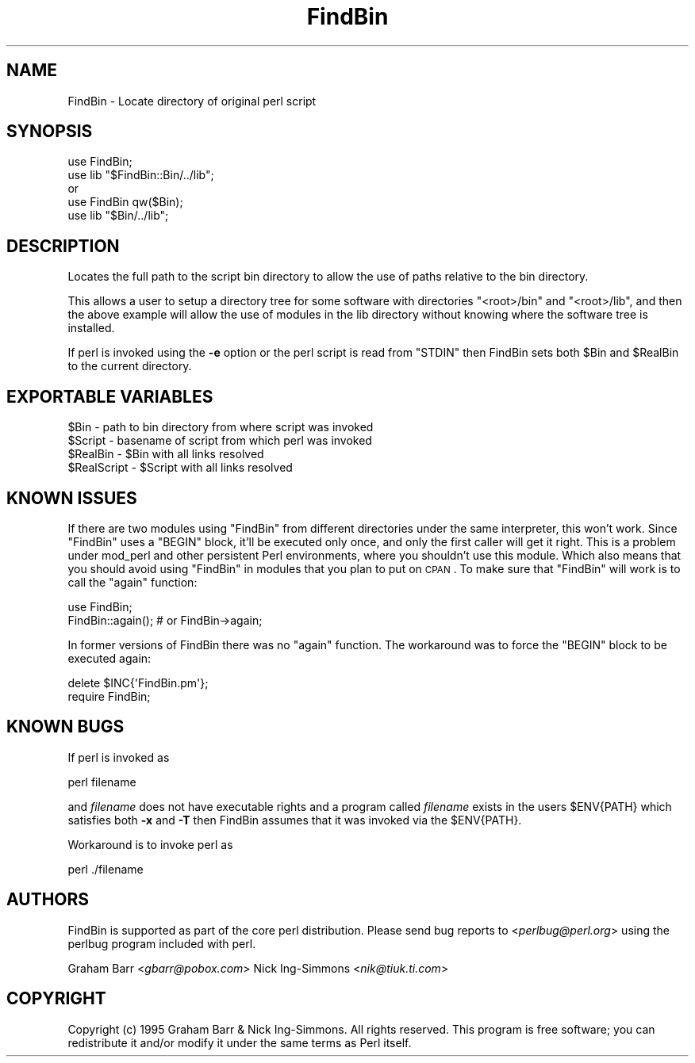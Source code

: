 .\" Automatically generated by Pod::Man 2.22 (Pod::Simple 3.07)
.\"
.\" Standard preamble:
.\" ========================================================================
.de Sp \" Vertical space (when we can't use .PP)
.if t .sp .5v
.if n .sp
..
.de Vb \" Begin verbatim text
.ft CW
.nf
.ne \\$1
..
.de Ve \" End verbatim text
.ft R
.fi
..
.\" Set up some character translations and predefined strings.  \*(-- will
.\" give an unbreakable dash, \*(PI will give pi, \*(L" will give a left
.\" double quote, and \*(R" will give a right double quote.  \*(C+ will
.\" give a nicer C++.  Capital omega is used to do unbreakable dashes and
.\" therefore won't be available.  \*(C` and \*(C' expand to `' in nroff,
.\" nothing in troff, for use with C<>.
.tr \(*W-
.ds C+ C\v'-.1v'\h'-1p'\s-2+\h'-1p'+\s0\v'.1v'\h'-1p'
.ie n \{\
.    ds -- \(*W-
.    ds PI pi
.    if (\n(.H=4u)&(1m=24u) .ds -- \(*W\h'-12u'\(*W\h'-12u'-\" diablo 10 pitch
.    if (\n(.H=4u)&(1m=20u) .ds -- \(*W\h'-12u'\(*W\h'-8u'-\"  diablo 12 pitch
.    ds L" ""
.    ds R" ""
.    ds C` ""
.    ds C' ""
'br\}
.el\{\
.    ds -- \|\(em\|
.    ds PI \(*p
.    ds L" ``
.    ds R" ''
'br\}
.\"
.\" Escape single quotes in literal strings from groff's Unicode transform.
.ie \n(.g .ds Aq \(aq
.el       .ds Aq '
.\"
.\" If the F register is turned on, we'll generate index entries on stderr for
.\" titles (.TH), headers (.SH), subsections (.SS), items (.Ip), and index
.\" entries marked with X<> in POD.  Of course, you'll have to process the
.\" output yourself in some meaningful fashion.
.ie \nF \{\
.    de IX
.    tm Index:\\$1\t\\n%\t"\\$2"
..
.    nr % 0
.    rr F
.\}
.el \{\
.    de IX
..
.\}
.\"
.\" Accent mark definitions (@(#)ms.acc 1.5 88/02/08 SMI; from UCB 4.2).
.\" Fear.  Run.  Save yourself.  No user-serviceable parts.
.    \" fudge factors for nroff and troff
.if n \{\
.    ds #H 0
.    ds #V .8m
.    ds #F .3m
.    ds #[ \f1
.    ds #] \fP
.\}
.if t \{\
.    ds #H ((1u-(\\\\n(.fu%2u))*.13m)
.    ds #V .6m
.    ds #F 0
.    ds #[ \&
.    ds #] \&
.\}
.    \" simple accents for nroff and troff
.if n \{\
.    ds ' \&
.    ds ` \&
.    ds ^ \&
.    ds , \&
.    ds ~ ~
.    ds /
.\}
.if t \{\
.    ds ' \\k:\h'-(\\n(.wu*8/10-\*(#H)'\'\h"|\\n:u"
.    ds ` \\k:\h'-(\\n(.wu*8/10-\*(#H)'\`\h'|\\n:u'
.    ds ^ \\k:\h'-(\\n(.wu*10/11-\*(#H)'^\h'|\\n:u'
.    ds , \\k:\h'-(\\n(.wu*8/10)',\h'|\\n:u'
.    ds ~ \\k:\h'-(\\n(.wu-\*(#H-.1m)'~\h'|\\n:u'
.    ds / \\k:\h'-(\\n(.wu*8/10-\*(#H)'\z\(sl\h'|\\n:u'
.\}
.    \" troff and (daisy-wheel) nroff accents
.ds : \\k:\h'-(\\n(.wu*8/10-\*(#H+.1m+\*(#F)'\v'-\*(#V'\z.\h'.2m+\*(#F'.\h'|\\n:u'\v'\*(#V'
.ds 8 \h'\*(#H'\(*b\h'-\*(#H'
.ds o \\k:\h'-(\\n(.wu+\w'\(de'u-\*(#H)/2u'\v'-.3n'\*(#[\z\(de\v'.3n'\h'|\\n:u'\*(#]
.ds d- \h'\*(#H'\(pd\h'-\w'~'u'\v'-.25m'\f2\(hy\fP\v'.25m'\h'-\*(#H'
.ds D- D\\k:\h'-\w'D'u'\v'-.11m'\z\(hy\v'.11m'\h'|\\n:u'
.ds th \*(#[\v'.3m'\s+1I\s-1\v'-.3m'\h'-(\w'I'u*2/3)'\s-1o\s+1\*(#]
.ds Th \*(#[\s+2I\s-2\h'-\w'I'u*3/5'\v'-.3m'o\v'.3m'\*(#]
.ds ae a\h'-(\w'a'u*4/10)'e
.ds Ae A\h'-(\w'A'u*4/10)'E
.    \" corrections for vroff
.if v .ds ~ \\k:\h'-(\\n(.wu*9/10-\*(#H)'\s-2\u~\d\s+2\h'|\\n:u'
.if v .ds ^ \\k:\h'-(\\n(.wu*10/11-\*(#H)'\v'-.4m'^\v'.4m'\h'|\\n:u'
.    \" for low resolution devices (crt and lpr)
.if \n(.H>23 .if \n(.V>19 \
\{\
.    ds : e
.    ds 8 ss
.    ds o a
.    ds d- d\h'-1'\(ga
.    ds D- D\h'-1'\(hy
.    ds th \o'bp'
.    ds Th \o'LP'
.    ds ae ae
.    ds Ae AE
.\}
.rm #[ #] #H #V #F C
.\" ========================================================================
.\"
.IX Title "FindBin 3pm"
.TH FindBin 3pm "2009-06-23" "perl v5.10.1" "Perl Programmers Reference Guide"
.\" For nroff, turn off justification.  Always turn off hyphenation; it makes
.\" way too many mistakes in technical documents.
.if n .ad l
.nh
.SH "NAME"
FindBin \- Locate directory of original perl script
.SH "SYNOPSIS"
.IX Header "SYNOPSIS"
.Vb 2
\& use FindBin;
\& use lib "$FindBin::Bin/../lib";
\&
\& or
\&
\& use FindBin qw($Bin);
\& use lib "$Bin/../lib";
.Ve
.SH "DESCRIPTION"
.IX Header "DESCRIPTION"
Locates the full path to the script bin directory to allow the use
of paths relative to the bin directory.
.PP
This allows a user to setup a directory tree for some software with
directories \f(CW\*(C`<root>/bin\*(C'\fR and \f(CW\*(C`<root>/lib\*(C'\fR, and then the above
example will allow the use of modules in the lib directory without knowing
where the software tree is installed.
.PP
If perl is invoked using the \fB\-e\fR option or the perl script is read from
\&\f(CW\*(C`STDIN\*(C'\fR then FindBin sets both \f(CW$Bin\fR and \f(CW$RealBin\fR to the current
directory.
.SH "EXPORTABLE VARIABLES"
.IX Header "EXPORTABLE VARIABLES"
.Vb 4
\& $Bin         \- path to bin directory from where script was invoked
\& $Script      \- basename of script from which perl was invoked
\& $RealBin     \- $Bin with all links resolved
\& $RealScript  \- $Script with all links resolved
.Ve
.SH "KNOWN ISSUES"
.IX Header "KNOWN ISSUES"
If there are two modules using \f(CW\*(C`FindBin\*(C'\fR from different directories
under the same interpreter, this won't work. Since \f(CW\*(C`FindBin\*(C'\fR uses a
\&\f(CW\*(C`BEGIN\*(C'\fR block, it'll be executed only once, and only the first caller
will get it right. This is a problem under mod_perl and other persistent
Perl environments, where you shouldn't use this module. Which also means
that you should avoid using \f(CW\*(C`FindBin\*(C'\fR in modules that you plan to put
on \s-1CPAN\s0. To make sure that \f(CW\*(C`FindBin\*(C'\fR will work is to call the \f(CW\*(C`again\*(C'\fR
function:
.PP
.Vb 2
\&  use FindBin;
\&  FindBin::again(); # or FindBin\->again;
.Ve
.PP
In former versions of FindBin there was no \f(CW\*(C`again\*(C'\fR function. The
workaround was to force the \f(CW\*(C`BEGIN\*(C'\fR block to be executed again:
.PP
.Vb 2
\&  delete $INC{\*(AqFindBin.pm\*(Aq};
\&  require FindBin;
.Ve
.SH "KNOWN BUGS"
.IX Header "KNOWN BUGS"
If perl is invoked as
.PP
.Vb 1
\&   perl filename
.Ve
.PP
and \fIfilename\fR does not have executable rights and a program called
\&\fIfilename\fR exists in the users \f(CW$ENV{PATH}\fR which satisfies both \fB\-x\fR
and \fB\-T\fR then FindBin assumes that it was invoked via the
\&\f(CW$ENV{PATH}\fR.
.PP
Workaround is to invoke perl as
.PP
.Vb 1
\& perl ./filename
.Ve
.SH "AUTHORS"
.IX Header "AUTHORS"
FindBin is supported as part of the core perl distribution. Please send bug
reports to <\fIperlbug@perl.org\fR> using the perlbug program
included with perl.
.PP
Graham Barr <\fIgbarr@pobox.com\fR>
Nick Ing-Simmons <\fInik@tiuk.ti.com\fR>
.SH "COPYRIGHT"
.IX Header "COPYRIGHT"
Copyright (c) 1995 Graham Barr & Nick Ing-Simmons. All rights reserved.
This program is free software; you can redistribute it and/or modify it
under the same terms as Perl itself.
